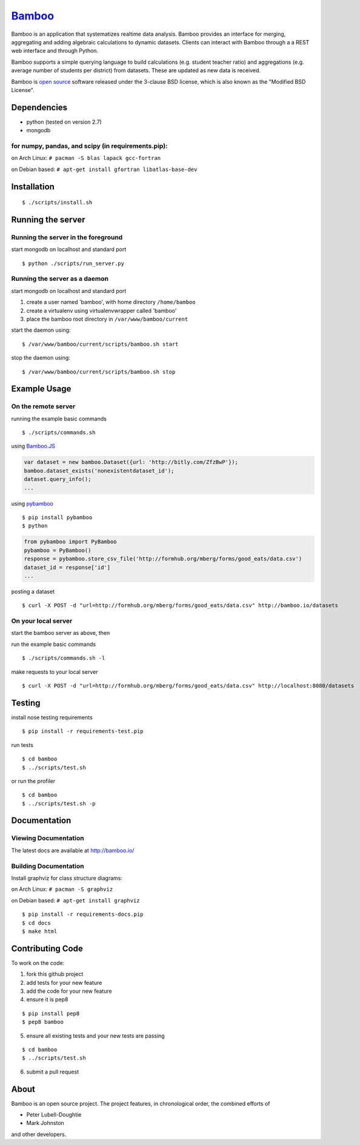 `Bamboo <http://bamboo.io>`_
======

.. image:: https://secure.travis-ci.org/modilabs/bamboo.png?branch=master
  :target: http://travis-ci.org/modilabs/bamboo

Bamboo is an application that systematizes realtime data analysis. Bamboo
provides an interface for merging, aggregating and adding algebraic
calculations to dynamic datasets.  Clients can interact with Bamboo through a
a REST web interface and through Python.

Bamboo supports a simple querying language to build calculations
(e.g. student teacher ratio) and aggregations (e.g. average number of students
per district) from datasets. These are updated as new data is received.

Bamboo is `open source <https://github.com/modilabs/bamboo>`_ software released
under the 3-clause BSD license, which is also known as the "Modified BSD
License".

Dependencies
------------

* python (tested on version 2.7)
* mongodb

for numpy, pandas, and scipy (in requirements.pip):
^^^^^^^^^^^^^^^^^^^^^^^^^^^^^^^^^^^^^^^^^^^^^^^^^^^^^^^^^^^^

on Arch Linux: ``# pacman -S blas lapack gcc-fortran``

on Debian based: ``# apt-get install gfortran libatlas-base-dev``

Installation
------------

::

  $ ./scripts/install.sh

Running the server
------------------

Running the server in the foreground
^^^^^^^^^^^^^^^^^^^^^^^^^^^^^^^^^^^^

start mongodb on localhost and standard port

::

  $ python ./scripts/run_server.py

Running the server as a daemon
^^^^^^^^^^^^^^^^^^^^^^^^^^^^^^

start mongodb on localhost and standard port

1. create a user named 'bamboo', with home directory ``/home/bamboo``
2. create a virtualenv using virtualenvwrapper called 'bamboo'
3. place the bamboo root directory in ``/var/www/bamboo/current``

start the daemon using:

::

  $ /var/www/bamboo/current/scripts/bamboo.sh start

stop the daemon using:

::

  $ /var/www/bamboo/current/scripts/bamboo.sh stop

Example Usage
-------------

On the remote server
^^^^^^^^^^^^^^^^^^^^

running the example basic commands

::

  $ ./scripts/commands.sh

using `Bamboo.JS <http://modilabs.github.com/bamboo_js/>`_

.. code-block:: javascript

  var dataset = new bamboo.Dataset({url: 'http://bitly.com/ZfzBwP'});
  bamboo.dataset_exists('nonexistentdataset_id');
  dataset.query_info();
  ...


using `pybamboo <https://github.com/modilabs/pybamboo>`_

::

  $ pip install pybamboo
  $ python

.. code-block:: python

  from pybamboo import PyBamboo
  pybamboo = PyBamboo()
  response = pybamboo.store_csv_file('http://formhub.org/mberg/forms/good_eats/data.csv')
  dataset_id = response['id']
  ...

posting a dataset

::

  $ curl -X POST -d "url=http://formhub.org/mberg/forms/good_eats/data.csv" http://bamboo.io/datasets

On your local server
^^^^^^^^^^^^^^^^^^^

start the bamboo server as above, then

run the example basic commands

::

  $ ./scripts/commands.sh -l

make requests to your local server

::

  $ curl -X POST -d "url=http://formhub.org/mberg/forms/good_eats/data.csv" http://localhost:8080/datasets

Testing
-------

install nose testing requirements

::

  $ pip install -r requirements-test.pip

run tests

::

  $ cd bamboo
  $ ../scripts/test.sh

or run the profiler

::

  $ cd bamboo
  $ ../scripts/test.sh -p

Documentation
-------------

Viewing Documentation
^^^^^^^^^^^^^^^^^^^^^

The latest docs are available at http://bamboo.io/
    
Building Documentation
^^^^^^^^^^^^^^^^^^^^^^

Install graphviz for class structure diagrams:

on Arch Linux: ``# pacman -S graphviz``

on Debian based: ``# apt-get install graphviz``

::

  $ pip install -r requirements-docs.pip
  $ cd docs
  $ make html

Contributing Code
-----------------

To work on the code:

1. fork this github project
2. add tests for your new feature
3. add the code for your new feature
4. ensure it is pep8

::

  $ pip install pep8
  $ pep8 bamboo

5. ensure all existing tests and your new tests are passing

::

  $ cd bamboo
  $ ../scripts/test.sh

6. submit a pull request

About
-----

Bamboo is an open source project. The project features, in chronological order,
the combined efforts of

* Peter Lubell-Doughtie
* Mark Johnston

and other developers.
